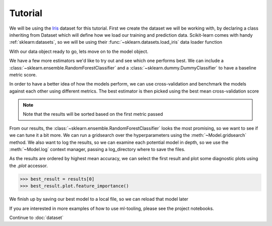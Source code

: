 .. _tutorial:

Tutorial
==========

We will be using the `Iris`_ dataset for this tutorial. First we create the dataset we will be working with, by
declaring a class inheriting from Dataset which will define how we load our training and prediction data.
Scikit-learn comes with handy :ref:`sklearn:datasets`, so we will be using their :func:`~sklearn.datasets.load_iris`
data loader function

.. _Iris: https://en.wikipedia.org/wiki/Iris_flower_data_set

.. doctest::

    >>> from sklearn.datasets import load_iris
    >>> from ml_tooling.data import Dataset
    >>> import pandas as pd
    >>> import numpy as np

.. doctest::

    >>> class IrisData(Dataset):
    ...     def load_training_data(self):
    ...         data = load_iris()
    ...         target = np.where(data.target == 1, 1, 0)
    ...         return pd.DataFrame(data=data.data, columns=data.feature_names), target
    ...
    ...     def load_prediction_data(self, idx):
    ...         X, y = self.load_training_data()
    ...         return X.loc[idx, :].to_frame().T
    >>>
    >>> data = IrisData()
    >>> data.create_train_test()
    <IrisData - Dataset>

With our data object ready to go, lets move on to the model object.

.. doctest::

    >>> from ml_tooling import Model
    >>> from sklearn.linear_model import LogisticRegression
    >>>
    >>> lr_clf = Model(LogisticRegression())
    >>>
    >>> lr_clf.score_estimator(data, metrics='accuracy')
    <Result LogisticRegression: {'accuracy': 0.74}>

We have a few more estimators we'd like to try out and see which one performs best.
We can include a :class:`~sklearn.ensemble.RandomForestClassifier` and a :class:`~sklearn.dummy.DummyClassifier`
to have a baseline metric score.

In order to have a better idea of how the models perform, we can use cross-validation and benchmark the models against
each other using different metrics. The best estimator is then picked using the best mean cross-validation score

.. note::

    Note that the results will be sorted based on the first metric passed

.. doctest::

    >>> from sklearn.ensemble import RandomForestClassifier
    >>> from sklearn.dummy import DummyClassifier
    >>> estimators = [LogisticRegression(solver='lbfgs'),
    ...               RandomForestClassifier(n_estimators=10, random_state=42),
    ...               DummyClassifier(random_state=42)]
    >>> best_model, results = Model.test_estimators(data, estimators, metrics=['accuracy', 'roc_auc'], cv=10)
    >>> results
    ResultGroup(results=[<Result RandomForestClassifier: {'accuracy': 0.95, 'roc_auc': 0.98}>, <Result LogisticRegression: {'accuracy': 0.71, 'roc_auc': 0.79}>, <Result DummyClassifier: {'accuracy': 0.55, 'roc_auc': 0.52}>])

From our results, the :class:`~sklearn.ensemble.RandomForestClassifier` looks the most promising, so we want to see if
we can tune it a bit more. We can run a gridsearch over the hyperparameters using the :meth:`~Model.gridsearch` method.
We also want to log the results, so we can examine each potential model in depth, so we use the :meth:`~Model.log`
context manager, passing a log_directory where to save the files.

.. doctest::

    >>> # We could also use `best_model` here
    >>> rf_clf = Model(RandomForestClassifier(n_estimators=10, random_state=42))
    >>> with rf_clf.log('./gridsearch'):
    ...     best_model, results = rf_clf.gridsearch(data, {"max_depth": [3, 5, 10, 15]})
    >>>
    >>> results
    ResultGroup(results=[<Result RandomForestClassifier: {'accuracy': 0.95}>, <Result RandomForestClassifier: {'accuracy': 0.95}>, <Result RandomForestClassifier: {'accuracy': 0.95}>, <Result RandomForestClassifier: {'accuracy': 0.93}>])

.. testcleanup::

    import shutil
    shutil.rmtree(best_model.config.RUN_DIR.joinpath('gridsearch'))

As the results are ordered by highest mean accuracy, we can select the first result and plot some diagnostic plots using
the `.plot` accessor.

.. code-block::

    >>> best_result = results[0]
    >>> best_result.plot.feature_importance()

.. plot::

    >>> from sklearn.datasets import load_iris
    >>> from ml_tooling.data import Dataset
    >>> import pandas as pd
    >>> import numpy as np
    >>> class IrisData(Dataset):
    ...     def load_training_data(self):
    ...         data = load_iris()
    ...         target = np.where(data.target == 1, 1, 0)
    ...         return pd.DataFrame(data=data.data, columns=data.feature_names), target
    ...
    ...     def load_prediction_data(self, idx):
    ...         X, y = self.load_training_data()
    ...         return X.loc[idx, :].to_frame().T
    >>>
    >>> data = IrisData()
    >>> data.create_train_test()
    >>> from sklearn.ensemble import RandomForestClassifier
    >>> rf_clf = Model(RandomForestClassifier(n_estimators=10, random_state=42))
    >>> best_model, results = rf_clf.gridsearch(data, {"max_depth": [3, 5, 10, 15]})
    >>> best_model.result.plot.feature_importance()

.. testsetup::

    import pathlib
    pathlib.Path('./estimators').mkdir(exist_ok=True)

We finish up by saving our best model to a local file, so we can reload that model later

.. doctest::

    >>> from ml_tooling.storage import FileStorage
    >>>
    >>> storage = FileStorage('./estimators')
    >>> saved_path = best_model.save_estimator(storage)

.. testcleanup::

    import shutil
    import pathlib
    shutil.rmtree(pathlib.Path('./estimators'))

If you are interested in more examples of how to use ml-tooling, please see the project notebooks.

Continue to :doc:`dataset`
